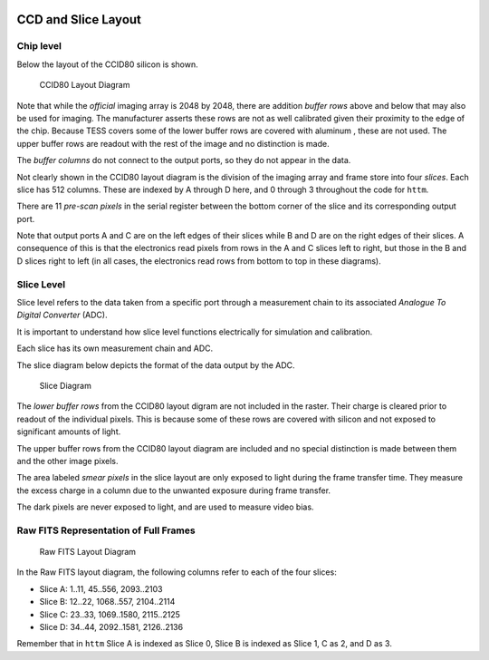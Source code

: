   .. _ccd-and-slice-layout:

CCD and Slice Layout
====================

Chip level
----------

Below the layout of the CCID80 silicon is shown. 

.. figure:: figures/CCID80-layout.png
   :alt: CCID80 Layout Diagram

   CCID80 Layout Diagram


Note that while the *official* imaging array is 2048 by 2048, there are 
addition *buffer rows* above and below that may also be used for imaging.  
The manufacturer asserts these rows are not as well calibrated given their 
proximity to the edge of the chip. Because TESS covers some of the lower 
buffer rows are covered with  aluminum , these are not used.  The upper 
buffer rows are readout with the rest of the image and no distinction is made.


The *buffer columns* do not connect to the output ports, so they do not
appear in the data.

Not clearly shown in the CCID80 layout diagram is the 
division of the imaging array and frame store into four *slices*. 
Each slice has 512 columns. These are indexed by A through D here, and 0 through 3 throughout the code for ``httm``.

There are 11 *pre-scan pixels* in the serial register between
the bottom corner of the slice and its corresponding output port.

Note that output ports A and C are on the left edges of their slices
while B and D are on the right edges of their slices. A consequence of
this is that the electronics read pixels from rows in the A and C slices
left to right, but those in the B and D slices right to left (in all
cases, the electronics read rows from bottom to top in these diagrams).

Slice Level
-----------

Slice level refers to the data taken from a specific port through a measurement chain to its associated *Analogue To Digital Converter* (ADC).

It is important to understand how slice level functions electrically for
simulation and calibration.

Each slice has its own measurement chain and ADC. 

The slice diagram below depicts the format of the data output by the ADC.

.. figure:: figures/Slice.jpg
   :alt: Slice Diagram

   Slice Diagram

The *lower buffer rows* from the CCID80 layout digram are 
not included in the raster.  Their charge is 
cleared prior to readout of the individual pixels.  
This is because some of these rows are covered with
silicon and not exposed to significant amounts of light.

The upper buffer rows from the CCID80 layout diagram are included and
no special distinction is made between them and the other image pixels.

The area labeled *smear pixels* in the slice layout
are only exposed to light during the frame transfer time.
They measure the excess charge in a column due to the unwanted exposure during frame transfer.

The dark pixels are never exposed to light, and are used to measure
video bias.

Raw FITS Representation of Full Frames
--------------------------------------

.. figure:: figures/RawFITS.png
   :alt: Raw FITS Layout Diagram

   Raw FITS Layout Diagram

In the Raw FITS layout diagram, the following columns refer to each of the four slices:

-  Slice A: 1..11, 45..556, 2093..2103
-  Slice B: 12..22, 1068..557, 2104..2114
-  Slice C: 23..33, 1069..1580, 2115..2125
-  Slice D: 34..44, 2092..1581, 2126..2136

Remember that in ``httm`` Slice A is indexed as Slice 0, Slice B is indexed as Slice 1, C as 2, and D as 3.

